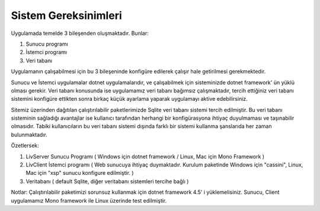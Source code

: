 Sistem Gereksinimleri
=====================

Uygulamada temelde 3 bileşenden oluşmaktadır. Bunlar:

1. Sunucu programı
2. İstemci programı
3. Veri tabanı

Uygulamanın çalışabilmesi için bu 3 bileşeninde konfigüre edilerek çalışır hale getirilmesi gerekmektedir.

Sunucu ve İstemci uygulamalar dotnet uygulamalarıdır, ve çalışabilmek için sisteminizde dotnet framework' ün yüklü olması gerekir. Veri tabanı konusunda ise uygulamamız veri tabanı bağımsız çalışmaktadır, tercih ettiğiniz veri tabanı sistemini konfigüre ettikten sonra birkaç küçük ayarlama yaparak uygulamayı aktive edebilirsiniz.

Sitemiz üzerinden dağıtılan çalıştırılabilir paketlerimizde Sqlite veri tabanı sistemi tercih edilmiştir. Bu veri tabanı sisteminin sağladığı avantajlar ise kullanıcı tarafından herhangi bir konfigürasyona ihtiyaç duyulmaması ve taşınabilir olmasıdır. Tabiki kullanıcıların bu veri tabanı sistemi dışında farklı bir sistemi kullanma şanslarıda her zaman bulunmaktadır.

Özetlersek:

1. LivServer Sunucu Programı 
   ( Windows için dotnet framework / Linux, Mac için Mono Framework )
2. LivClient İstemci programı ( Web sunucuya ihtiyaç duymaktadır. Kurulum paketinde Windows için "cassini", Linux, Mac için "xsp" sunucu konfigure edilmiştir. )
3. Veritabanı ( default Sqlite, diğer veritabanı sistemleri tercihe bağlı )

Notlar:
Çalıştırılabilir paketimizi sorunsuz kullanmak için dotnet framework 4.5' i yüklemelisiniz.
Sunucu, Client uygulamamız Mono framework ile Linux üzerinde test edilmiştir.
